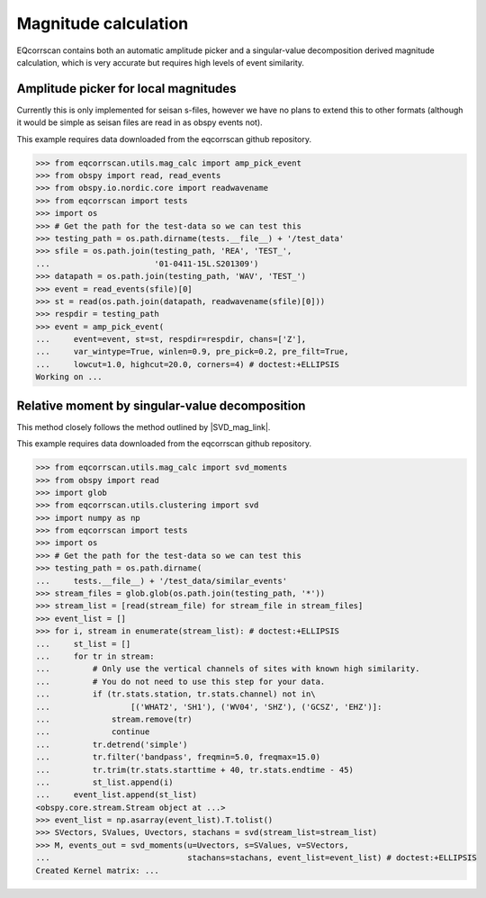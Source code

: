 Magnitude calculation
=====================
EQcorrscan contains both an automatic amplitude picker and a
singular-value decomposition derived magnitude calculation, which
is very accurate but requires high levels of event similarity.

Amplitude picker for local magnitudes
-------------------------------------

Currently this is only implemented for seisan s-files, however we have no plans
to extend this to other formats (although it would be simple as seisan files
are read in as obspy events not).

This example requires data downloaded from the eqcorrscan github repository.

.. code-block:: python

    >>> from eqcorrscan.utils.mag_calc import amp_pick_event
    >>> from obspy import read, read_events
    >>> from obspy.io.nordic.core import readwavename
    >>> from eqcorrscan import tests
    >>> import os
    >>> # Get the path for the test-data so we can test this
    >>> testing_path = os.path.dirname(tests.__file__) + '/test_data'
    >>> sfile = os.path.join(testing_path, 'REA', 'TEST_',
    ...                      '01-0411-15L.S201309')
    >>> datapath = os.path.join(testing_path, 'WAV', 'TEST_')
    >>> event = read_events(sfile)[0]
    >>> st = read(os.path.join(datapath, readwavename(sfile)[0]))
    >>> respdir = testing_path
    >>> event = amp_pick_event(
    ...     event=event, st=st, respdir=respdir, chans=['Z'],
    ...     var_wintype=True, winlen=0.9, pre_pick=0.2, pre_filt=True,
    ...     lowcut=1.0, highcut=20.0, corners=4) # doctest:+ELLIPSIS
    Working on ...

Relative moment by singular-value decomposition
-----------------------------------------------

This method closely follows the method outlined by |SVD_mag_link|.

.. |SVD_mag_link| raw:: html

    <a href="http://www.bssaonline.org/content/100/5A/1952.short" target="_blank">Rubinstein & Ellsworth 2010</a>

This example requires data downloaded from the eqcorrscan github repository.

.. code-block:: python

    >>> from eqcorrscan.utils.mag_calc import svd_moments
    >>> from obspy import read
    >>> import glob
    >>> from eqcorrscan.utils.clustering import svd
    >>> import numpy as np
    >>> from eqcorrscan import tests
    >>> import os
    >>> # Get the path for the test-data so we can test this
    >>> testing_path = os.path.dirname(
    ...     tests.__file__) + '/test_data/similar_events'
    >>> stream_files = glob.glob(os.path.join(testing_path, '*'))
    >>> stream_list = [read(stream_file) for stream_file in stream_files]
    >>> event_list = []
    >>> for i, stream in enumerate(stream_list): # doctest:+ELLIPSIS
    ...     st_list = []
    ...     for tr in stream:
    ...         # Only use the vertical channels of sites with known high similarity.
    ...         # You do not need to use this step for your data.
    ...         if (tr.stats.station, tr.stats.channel) not in\
    ...                 [('WHAT2', 'SH1'), ('WV04', 'SHZ'), ('GCSZ', 'EHZ')]:
    ...             stream.remove(tr)
    ...             continue
    ...         tr.detrend('simple')
    ...         tr.filter('bandpass', freqmin=5.0, freqmax=15.0)
    ...         tr.trim(tr.stats.starttime + 40, tr.stats.endtime - 45)
    ...         st_list.append(i)
    ...     event_list.append(st_list)
    <obspy.core.stream.Stream object at ...>
    >>> event_list = np.asarray(event_list).T.tolist()
    >>> SVectors, SValues, Uvectors, stachans = svd(stream_list=stream_list)
    >>> M, events_out = svd_moments(u=Uvectors, s=SValues, v=SVectors,
    ...                             stachans=stachans, event_list=event_list) # doctest:+ELLIPSIS
    Created Kernel matrix: ...